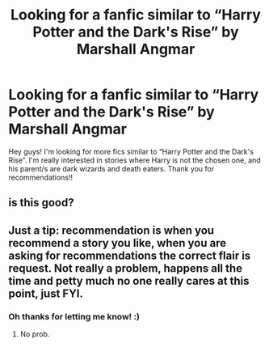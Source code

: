 #+TITLE: Looking for a fanfic similar to “Harry Potter and the Dark's Rise” by Marshall Angmar

* Looking for a fanfic similar to “Harry Potter and the Dark's Rise” by Marshall Angmar
:PROPERTIES:
:Author: Sia_a
:Score: 11
:DateUnix: 1593666096.0
:DateShort: 2020-Jul-02
:FlairText: Request
:END:
Hey guys! I'm looking for more fics similar to “Harry Potter and the Dark's Rise”. I'm really interested in stories where Harry is not the chosen one, and his parent/s are dark wizards and death eaters. Thank you for recommendations!!


** is this good?
:PROPERTIES:
:Author: Po_poy
:Score: 1
:DateUnix: 1593705687.0
:DateShort: 2020-Jul-02
:END:


** Just a tip: recommendation is when you recommend a story you like, when you are asking for recommendations the correct flair is request. Not really a problem, happens all the time and petty much no one really cares at this point, just FYI.
:PROPERTIES:
:Author: JOKERRule
:Score: 1
:DateUnix: 1593782645.0
:DateShort: 2020-Jul-03
:END:

*** Oh thanks for letting me know! :)
:PROPERTIES:
:Author: Sia_a
:Score: 1
:DateUnix: 1593798129.0
:DateShort: 2020-Jul-03
:END:

**** No prob.
:PROPERTIES:
:Author: JOKERRule
:Score: 1
:DateUnix: 1593802920.0
:DateShort: 2020-Jul-03
:END:
